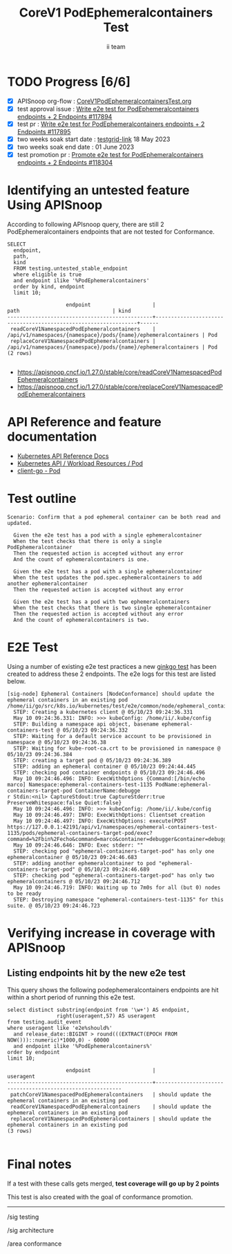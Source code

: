 # -*- ii: apisnoop; -*-
#+TITLE: CoreV1 PodEphemeralcontainers Test
#+AUTHOR: ii team
#+TODO: TODO(t) NEXT(n) IN-PROGRESS(i) BLOCKED(b) | DONE(d)
#+OPTIONS: toc:nil tags:nil todo:nil
#+EXPORT_SELECT_TAGS: export
#+PROPERTY: header-args:sql-mode :product postgres


* TODO Progress [6/6]                                                   :export:
- [X] APISnoop org-flow : [[https://github.com/apisnoop/ticket-writing/blob/master/CoreV1PodEphemeralcontainersTest.org][CoreV1PodEphemeralcontainersTest.org]]
- [X] test approval issue : [[https://issues.k8s.io/117894][Write e2e test for PodEphemeralcontainers endpoints + 2 Endpoints #117894]]
- [X] test pr : [[https://pr.k8s.io/117895][Write e2e test for PodEphemeralcontainers endpoints + 2 Endpoints #117895]]
- [X] two weeks soak start date : [[https://testgrid.k8s.io/sig-release-master-blocking#gce-cos-master-default&width=5&graph-metrics=test-duration-minutes&include-filter-by-regex=should.update.the.ephemeral.containers.in.an.existing.pod][testgrid-link]] 18 May 2023
- [X] two weeks soak end date : 01 June 2023
- [X] test promotion pr : [[https://pr.k8s.io/118304][Promote e2e test for PodEphemeralcontainers endpoints + 2 Endpoints #118304]]

* Identifying an untested feature Using APISnoop                     :export:

According to following APIsnoop query, there are still 2 PodEphemeralcontainers endpoints that are not tested for Conformance.

  #+NAME: untested_stable_core_endpoints
  #+begin_src sql-mode :eval never-export :exports both :session none
    SELECT
      endpoint,
      path,
      kind
      FROM testing.untested_stable_endpoint
      where eligible is true
      and endpoint ilike '%PodEphemeralcontainers'
      order by kind, endpoint
      limit 10;
  #+end_src

  #+RESULTS: untested_stable_core_endpoints
  #+begin_SRC example
                     endpoint                    |                              path                              | kind
  -----------------------------------------------+----------------------------------------------------------------+------
   readCoreV1NamespacedPodEphemeralcontainers    | /api/v1/namespaces/{namespace}/pods/{name}/ephemeralcontainers | Pod
   replaceCoreV1NamespacedPodEphemeralcontainers | /api/v1/namespaces/{namespace}/pods/{name}/ephemeralcontainers | Pod
  (2 rows)

  #+end_SRC

- https://apisnoop.cncf.io/1.27.0/stable/core/readCoreV1NamespacedPodEphemeralcontainers
- https://apisnoop.cncf.io/1.27.0/stable/core/replaceCoreV1NamespacedPodEphemeralcontainers

* API Reference and feature documentation                            :export:

- [[https://kubernetes.io/docs/reference/kubernetes-api/][Kubernetes API Reference Docs]]
- [[https://kubernetes.io/docs/reference/kubernetes-api/workload-resources/pod-v1/][Kubernetes API / Workload Resources / Pod]]
- [[https://github.com/kubernetes/client-go/tree/master/kubernetes/typed/core/v1/pod.go][client-go - Pod]]

* Test outline                                                       :export:

#+begin_src
Scenario: Confirm that a pod ephemeral container can be both read and updated.

  Given the e2e test has a pod with a single ephemeralcontainer
  When the test checks that there is only a single PodEphemeralcontainer
  Then the requested action is accepted without any error
  And the count of ephemeralcontainers is one.

  Given the e2e test has a pod with a single ephemeralcontainer
  When the test updates the pod.spec.ephemeralcontainers to add another ephemeralcontainer
  Then the requested action is accepted without any error

  Given the e2e test has a pod with two ephemeralcontainers
  When the test checks that there is two single ephemeralcontainer
  Then the requested action is accepted without any error
  And the count of ephemeralcontainers is two.
#+end_src

* E2E Test                                                              :export:

Using a number of existing e2e test practices a new [[https://github.com/ii/kubernetes/blob/create-ephemeralcontainer-test/test/e2e/common/node/ephemeral_containers.go#L90-L161][ginkgo test]] has been created to address these 2 endpoints.
The e2e logs for this test are listed below.

#+begin_src
[sig-node] Ephemeral Containers [NodeConformance] should update the ephemeral containers in an existing pod
/home/ii/go/src/k8s.io/kubernetes/test/e2e/common/node/ephemeral_containers.go:90
  STEP: Creating a kubernetes client @ 05/10/23 09:24:36.331
  May 10 09:24:36.331: INFO: >>> kubeConfig: /home/ii/.kube/config
  STEP: Building a namespace api object, basename ephemeral-containers-test @ 05/10/23 09:24:36.332
  STEP: Waiting for a default service account to be provisioned in namespace @ 05/10/23 09:24:36.38
  STEP: Waiting for kube-root-ca.crt to be provisioned in namespace @ 05/10/23 09:24:36.384
  STEP: creating a target pod @ 05/10/23 09:24:36.389
  STEP: adding an ephemeral container @ 05/10/23 09:24:44.445
  STEP: checking pod container endpoints @ 05/10/23 09:24:46.496
  May 10 09:24:46.496: INFO: ExecWithOptions {Command:[/bin/echo marco] Namespace:ephemeral-containers-test-1135 PodName:ephemeral-containers-target-pod ContainerName:debugge
r Stdin:<nil> CaptureStdout:true CaptureStderr:true PreserveWhitespace:false Quiet:false}
  May 10 09:24:46.496: INFO: >>> kubeConfig: /home/ii/.kube/config
  May 10 09:24:46.497: INFO: ExecWithOptions: Clientset creation
  May 10 09:24:46.497: INFO: ExecWithOptions: execute(POST https://127.0.0.1:42191/api/v1/namespaces/ephemeral-containers-test-1135/pods/ephemeral-containers-target-pod/exec?command=%2Fbin%2Fecho&command=marco&container=debugger&container=debugger&stderr=true&stdout=true)
  May 10 09:24:46.646: INFO: Exec stderr: ""
  STEP: checking pod "ephemeral-containers-target-pod" has only one ephemeralcontainer @ 05/10/23 09:24:46.683
  STEP: adding another ephemeralcontainer to pod "ephemeral-containers-target-pod" @ 05/10/23 09:24:46.689
  STEP: checking pod "ephemeral-containers-target-pod" has only two ephemeralcontainers @ 05/10/23 09:24:46.712
  May 10 09:24:46.719: INFO: Waiting up to 7m0s for all (but 0) nodes to be ready
  STEP: Destroying namespace "ephemeral-containers-test-1135" for this suite. @ 05/10/23 09:24:46.723
#+end_src

* Verifying increase in coverage with APISnoop                       :export:
** Listing endpoints hit by the new e2e test

This query shows the following podephemeralcontainers endpoints are hit within a short period of running this e2e test.

#+begin_src sql-mode :eval never-export :exports both :session none
select distinct substring(endpoint from '\w+') AS endpoint,
                right(useragent,57) AS useragent
from testing.audit_event
where useragent like 'e2e%should%'
  and release_date::BIGINT > round(((EXTRACT(EPOCH FROM NOW()))::numeric)*1000,0) - 60000
  and endpoint ilike '%PodEphemeralcontainers%'
order by endpoint
limit 10;
#+end_src

#+RESULTS:
#+begin_SRC example
                   endpoint                    |                         useragent
-----------------------------------------------+-----------------------------------------------------------
 patchCoreV1NamespacedPodEphemeralcontainers   | should update the ephemeral containers in an existing pod
 readCoreV1NamespacedPodEphemeralcontainers    | should update the ephemeral containers in an existing pod
 replaceCoreV1NamespacedPodEphemeralcontainers | should update the ephemeral containers in an existing pod
(3 rows)

#+end_SRC

* Final notes                                                        :export:

If a test with these calls gets merged, *test coverage will go up by 2 points*

This test is also created with the goal of conformance promotion.

-----
/sig testing

/sig architecture

/area conformance
